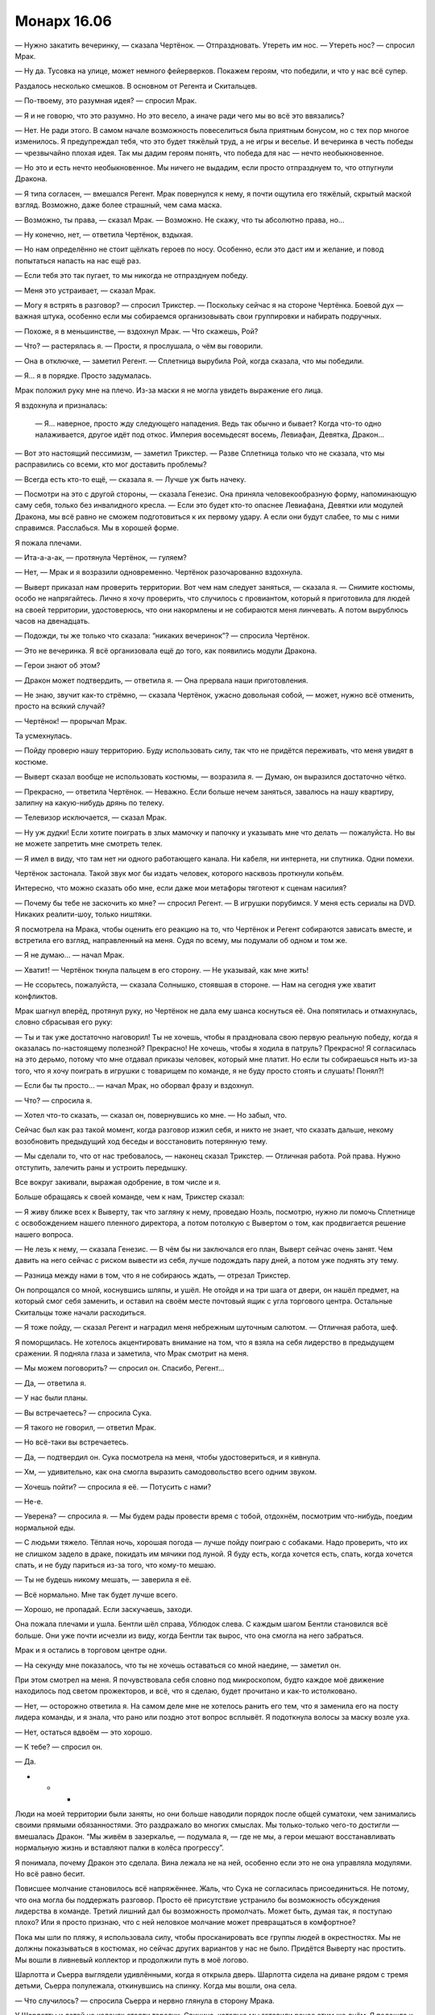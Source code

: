 ﻿Монарх 16.06
##############
— Нужно закатить вечеринку, — сказала Чертёнок. — Отпраздновать. Утереть им нос.
— Утереть нос? — спросил Мрак.

— Ну да. Тусовка на улице, может немного фейерверков. Покажем героям, что победили, и что у нас всё супер.

Раздалось несколько смешков. В основном от Регента и Скитальцев.

— По-твоему, это разумная идея? — спросил Мрак.

— Я и не говорю, что это разумно. Но это весело, а иначе ради чего мы во всё это ввязались?

— Нет. Не ради этого. В самом начале возможность повеселиться была приятным бонусом, но с тех пор многое изменилось. Я предупреждал тебя, что это будет тяжёлый труд, а не игры и веселье. И вечеринка в честь победы — чрезвычайно плохая идея. Так мы дадим героям понять, что победа для нас — нечто необыкновенное.

— Но это и есть нечто необыкновенное. Мы ничего не выдадим, если просто отпразднуем то, что отпугнули Дракона.

— Я типа согласен, — вмешался Регент. Мрак повернулся к нему, я почти ощутила его тяжёлый, скрытый маской взгляд. Возможно, даже более страшный, чем сама маска.

— Возможно, ты права, — сказал Мрак. — Возможно. Не скажу, что ты абсолютно права, но...

— Ну конечно, нет, — ответила Чертёнок, вздыхая.

— Но нам определённо не стоит щёлкать героев по носу. Особенно, если это даст им и желание, и повод попытаться напасть на нас ещё раз.

— Если тебя это так пугает, то мы никогда не отпразднуем победу.

— Меня это устраивает, — сказал Мрак.

— Могу я встрять в разговор? — спросил Трикстер. — Поскольку сейчас я на стороне Чертёнка. Боевой дух — важная штука, особенно если мы собираемся организовывать свои группировки и набирать подручных.

— Похоже, я в меньшинстве, — вздохнул Мрак. — Что скажешь, Рой?

— Что? — растерялась я. — Прости, я прослушала, о чём вы говорили.

— Она в отключке, — заметил Регент. — Сплетница вырубила Рой, когда сказала, что мы победили. 

— Я... я в порядке. Просто задумалась.

Мрак положил руку мне на плечо. Из-за маски я не могла увидеть выражение его лица.

Я вздохнула и призналась:

 — Я... наверное, просто жду следующего нападения. Ведь так обычно и бывает? Когда что-то одно налаживается, другое идёт под откос. Империя восемьдесят восемь, Левиафан, Девятка, Дракон...

— Вот это настоящий пессимизм, — заметил Трикстер. — Разве Сплетница только что не сказала, что мы расправились со всеми, кто мог доставить проблемы?

— Всегда есть кто-то ещё, — сказала я. — Лучше уж быть начеку.

— Посмотри на это с другой стороны, — сказала Генезис. Она приняла человекообразную форму, напоминающую саму себя, только без инвалидного кресла. — Если это будет кто-то опаснее Левиафана, Девятки или модулей Дракона, мы всё равно не сможем подготовиться к их первому удару. А если они будут слабее, то мы с ними справимся. Расслабься. Мы в хорошей форме.

Я пожала плечами.

— Ита-а-а-ак, — протянула Чертёнок, — гуляем?

— Нет, — Мрак и я возразили одновременно. Чертёнок разочарованно вздохнула.

— Выверт приказал нам проверить территории. Вот чем нам следует заняться, — сказала я. — Снимите костюмы, особо не напрягайтесь. Лично я хочу проверить, что случилось с провиантом, который я приготовила для людей на своей территории, удостоверюсь, что они накормлены и не собираются меня линчевать. А потом вырублюсь часов на двенадцать.

— Подожди, ты же только что сказала: “никаких вечеринок”? — спросила Чертёнок.

— Это не вечеринка. Я всё организовала ещё до того, как появились модули Дракона.

— Герои знают об этом?

— Дракон может подтвердить, — ответила я. — Она прервала наши приготовления.

— Не знаю, звучит как-то стрёмно, — сказала Чертёнок, ужасно довольная собой, — может, нужно всё отменить, просто на всякий случай?

— Чертёнок! — прорычал Мрак.

Та усмехнулась.

— Пойду проверю нашу территорию. Буду использовать силу, так что не придётся переживать, что меня увидят в костюме.

— Выверт сказал вообще не использовать костюмы, — возразила я. — Думаю, он выразился достаточно чётко.

— Прекрасно, — ответила Чертёнок. — Неважно. Если больше нечем заняться, завалюсь на нашу квартиру, залипну на какую-нибудь дрянь по телеку.

— Телевизор исключается, — сказал Мрак.

— Ну уж дудки! Если хотите поиграть в злых мамочку и папочку и указывать мне что делать — пожалуйста. Но вы не можете запретить мне смотреть телек.

— Я имел в виду, что там нет ни одного работающего канала. Ни кабеля, ни интернета, ни спутника. Одни помехи.

Чертёнок застонала. Такой звук мог бы издать человек, которого насквозь проткнули копьём.

Интересно, что можно сказать обо мне, если даже мои метафоры тяготеют к сценам насилия?

— Почему бы тебе не заскочить ко мне? — спросил Регент. — В игрушки порубимся. У меня есть сериалы на DVD. Никаких реалити-шоу, только ништяки.

Я посмотрела на Мрака, чтобы оценить его реакцию на то, что Чертёнок и Регент собираются зависать вместе, и встретила его взгляд, направленный на меня. Судя по всему, мы подумали об одном и том же.

— Я не думаю... — начал Мрак.

— Хватит! — Чертёнок ткнула пальцем в его сторону. — Не указывай, как мне жить!

— Не ссорьтесь, пожалуйста, — сказала Солнышко, стоявшая в стороне. — Нам на сегодня уже хватит конфликтов.

Мрак шагнул вперёд, протянул руку, но Чертёнок не дала ему шанса коснуться её. Она попятилась и отмахнулась, словно сбрасывая его руку:

— Ты и так уже достаточно наговорил! Ты не хочешь, чтобы я праздновала свою первую реальную победу, когда я оказалась по-настоящему полезной? Прекрасно! Не хочешь, чтобы я ходила в патруль? Прекрасно! Я согласилась на это дерьмо, потому что мне отдавал приказы человек, который мне платит. Но если ты собираешься ныть из-за того, что я хочу поиграть в игрушки с товарищем по команде, я не буду просто стоять и слушать! Понял?!

— Если бы ты просто... — начал Мрак, но оборвал фразу и вздохнул.

— Что? — спросила я.

— Хотел что-то сказать, — сказал он, повернувшись ко мне. — Но забыл, что.

Сейчас был как раз такой момент, когда разговор изжил себя, и никто не знает, что сказать дальше, некому возобновить предыдущий ход беседы и восстановить потерянную тему.

— Мы сделали то, что от нас требовалось, — наконец сказал Трикстер. — Отличная работа. Рой права. Нужно отступить, залечить раны и устроить передышку.

Все вокруг закивали, выражая одобрение, в том числе и я.

Больше обращаясь к своей команде, чем к нам, Трикстер сказал:

— Я живу ближе всех к Выверту, так что загляну к нему, проведаю Ноэль, посмотрю, нужно ли помочь Сплетнице с освобождением нашего пленного директора, а потом потолкую с Вывертом о том, как продвигается решение нашего вопроса.

— Не лезь к нему, — сказала Генезис. — В чём бы ни заключался его план, Выверт сейчас очень занят. Чем давить на него сейчас с риском вывести из себя, лучше подождать пару дней, а потом уже поднять эту тему.

— Разница между нами в том, что я не собираюсь ждать, — отрезал Трикстер.

Он попрощался со мной, коснувшись шляпы, и ушёл. Не отойдя и на три шага от двери, он нашёл предмет, на который смог себя заменить, и оставил на своём месте почтовый ящик с угла торгового центра. Остальные Скитальцы тоже начали расходиться.

— Я тоже пойду, — сказал Регент и наградил меня небрежным шуточным салютом. — Отличная работа, шеф.

Я поморщилась. Не хотелось акцентировать внимание на том, что я взяла на себя лидерство в предыдущем сражении. Я подняла глаза и заметила, что Мрак смотрит на меня.

— Мы можем поговорить? — спросил он. Спасибо, Регент...

— Да, — ответила я.

— У нас были планы.

— Вы встречаетесь? — спросила Сука.

— Я такого не говорил, — ответил Мрак.

— Но всё-таки вы встречаетесь.

— Да, — подтвердил он. Сука посмотрела на меня, чтобы удостовериться, и я кивнула.

— Хм, — удивительно, как она смогла выразить самодовольство всего одним звуком.

— Хочешь пойти? — спросила я её. — Потусить с нами?

— Не-е.

— Уверена? — спросила я. — Мы будем рады провести время с тобой, отдохнём, посмотрим что-нибудь, поедим нормальной еды.

— С людьми тяжело. Тёплая ночь, хорошая погода — лучше пойду поиграю с собаками. Надо проверить, что их не слишком задело в драке, покидать им мячики под луной. Я буду есть, когда хочется есть, спать, когда хочется спать, и не буду париться из-за того, что кому-то мешаю.

— Ты не будешь никому мешать, — заверила я её.

— Всё нормально. Мне так будет лучше всего.

— Хорошо, не пропадай. Если заскучаешь, заходи.

Она пожала плечами и ушла. Бентли шёл справа, Ублюдок слева. С каждым шагом Бентли становился всё больше. Они уже почти исчезли из виду, когда Бентли так вырос, что она смогла на него забраться.

Мрак и я остались в торговом центре одни.

— На секунду мне показалось, что ты не хочешь оставаться со мной наедине, — заметил он.

При этом смотрел на меня. Я почувствовала себя словно под микроскопом, будто каждое моё движение находилось под светом прожекторов, и всё, что я сделаю, будет прочитано и как-то истолковано.

— Нет, — осторожно ответила я. На самом деле мне не хотелось ранить его тем, что я заменила его на посту лидера команды, и я знала, что рано или поздно этот вопрос всплывёт. Я подоткнула волосы за маску возле уха.

— Нет, остаться вдвоём — это хорошо.

— К тебе? — спросил он.

— Да.

* * *

Люди на моей территории были заняты, но они больше наводили порядок после общей суматохи, чем занимались своими прямыми обязанностями. Это раздражало во многих смыслах. Мы только-только чего-то достигли — вмешалась Дракон. “Мы живём в зазеркалье, — подумала я, — где не мы, а герои мешают восстанавливать нормальную жизнь и вставляют палки в колёса прогрессу”.

Я понимала, почему Дракон это сделала. Вина лежала не на ней, особенно если это не она управляла модулями. Но всё равно бесит.

Повисшее молчание становилось всё напряжённее. Жаль, что Сука не согласилась присоединиться. Не потому, что она могла бы поддержать разговор. Просто её присутствие устранило бы возможность обсуждения лидерства в команде. Третий лишний дал бы возможность промолчать. Может быть, думая так, я поступаю плохо? Или я просто признаю, что с ней неловкое молчание может превращаться в комфортное?

Пока мы шли по пляжу, я использовала силу, чтобы просканировать все группы людей в окрестностях. Мы не должны показываться в костюмах, но сейчас других вариантов у нас не было. Придётся Выверту нас простить. Мы вошли в ливневый коллектор и продолжили путь в моё логово.

Шарлотта и Сьерра выглядели удивлёнными, когда я открыла дверь. Шарлотта сидела на диване рядом с тремя детьми, Сьерра полулежала, откинувшись на спинку. Когда мы вошли, она села.

— Что случилось? — спросила Сьерра и нервно глянула в сторону Мрака.

У Шарлотты и детей на коленях стояли тарелки. Свинина, которую мы готовили ранее этим же днём. Я подошла к холодильнику и нашла кусок, плотно закрученный в плёнку.

— СКП не понравилось, что мы заявили претензии на Броктон-Бей, и они послали семь модулей Дракона, чтобы показать, кто тут хозяин.

— От нас что-то требуется? — спросила она.

— Нет, всё нормально. Занимайтесь обычными делами. Я рада, что вы вовремя успели вернуться к еде и закончить готовку. Есть ещё проблемы?

— Работа не особо продвинулась, — сказала Шарлотта.

— Всё равно мы так и предполагали, — сказала я. — Всё нормально. Я пойду принесу еды. Мрак, хочешь что-нибудь?

— Пожалуй, да

— Семь модулей Дракона? — сказала Сьерра, — А если они вернутся?..

— Мы с ними разобрались, — сказал Мрак. Сьерра и Шарлотта явно удивились. Интересно, его словам или уверенности, которая прозвучала в его странно гулком голосе?

Я положила два солидных шмата свинины на тарелку и поставила её в микроволновку. 

— Они могут вернуться, но это будет не скоро. Я больше беспокоюсь о территории. Люди сильно нервничают?

— Ага, — сказала Сьерра. — Несколько человек получили удар током от этих летающих... тарелок.

— Дронов, — сказала я. У меня сжалось сердце. Обещание защитить людей снова оказалось нарушено.

— Ну да, дронов. Люди разозлились. Они пытались достать их, ловить мусорными вёдрами, но сначала крылья мешали, так что они стали использовать брезент. Они даже захватили несколько штук, пока дроны не начали атаковать в ответ.

Мрак посмотрел на меня, но я не могла увидеть выражение его лица. Дурацкие маски.

— Кто-нибудь серьёзно пострадал?

Сьерра покачала головой.

— Это хорошо. Слушай. На следующие несколько дней я собираюсь залечь на дно. Я не буду появляться в костюме или открыто использовать силу. Ты можешь проследить за тем, чтобы дела шли ровно? Если появятся какие-нибудь проблемы, ты всегда можешь мне позвонить.

— Я... я не знаю.

Я открыла микроволновку и вытащила дымящуюся тарелку с хорошо приправленной свининой.

— В чём проблема?

— Меня беспокоит, что люди начинают узнавать меня, и это дойдёт до тех, кого я знаю.

— Я не прошу тебя делать ничего незаконного. Мне просто нужен кто-то, кому я доверяю, чтобы управлять делами. Нужно следить за тем, чтобы работа по расчистке продолжалась, и чтобы никто не отлынивал. Если бы ты работала в одной из команд по восстановлению города, то занималась бы ровно тем же.

— Вот только я при этом работаю на тебя. На преступника. Даже если я не делаю ничего незаконного, это как-то неправильно. Без обид.

— Ладно, — я помедлила. Похоже, я слишком долго готовлю еду, поскольку Мрак подошёл и начал сам нарезать мясо и выкладывать его на тарелки. Что же делать? — Слушай, я возьму пять тысяч долларов в сейфе наверху, сегодня попозже или завтра утром...

— Дело не в деньгах, или в том, что их не хватает, или чём-то подоб... — запротестовала она.

— Я знаю и не пытаюсь тебя подкупить. Не совсем. То есть, э-э... — я прервалась. За день мне пришлось слишком много работать головой, я была измотана. — М-м... я пытаюсь сказать, что доверяю тебе и ценю твой труд. Поэтому возьми деньги, и если ты найдёшь кого-то, кто может делать то, что мне нужно, типа Шарлотты, или ещё кого-нибудь, кому можно доверять, дай им столько, сколько считаешь нужным. Если что останется, разделите с Шарлоттой на двоих, или поделитесь с теми людьми, которые дрались с дронами, и не забудь им сказать: я очень ценю их храбрость в борьбе против Дракона, но не хочу, чтобы они впредь делали что-то подобное.

— Не хочешь?

— Меньше всего я хочу, чтобы люди на моей территории пострадали из-за меня. И я не хочу доставлять тебе проблем. Подумай о том, что сделать с деньгами. Но не заморачивайся. Это подарок, благодарность.

— Я не могу взять у тебя деньги, — сказала Сьерра.

— Тогда не бери, — ответила я, пытаясь сделать вид, что всё моё внимание поглощено едой. Ей не следует видеть, насколько сильно это меня ударило, и я не хотела, чтобы она чувствовала себя виноватой. Я взяла колу из холодильника, показала Мраку, и он кивнул. Ещё одну я взяла для него. Прежде чем продолжить разговор, мне пришлось сглотнуть и прочистить горло. — Я надеюсь, что ты останешься. Очень надеюсь. Но если не по душе делать то, что ты делаешь, то это нормально. Ты можешь выбрать второстепенную роль или вообще уйти. Я расстроюсь, но не буду злиться.

— Хорошо.

С тарелкой в руках я шагнула на первую ступеньку лестницы, ведущей наверх, и посмотрела на Шарлотту с детьми. 

— Тебя устраивает то, чем ты сейчас занимаешься?

— Да, но я только присматриваю за малышами и слежу за тем, чтобы люди были накормлены. Я не на виду, не являюсь правой рукой злодея или что-то типа этого. Я... Мы со Сьеррой уже обсуждали то, что ей не нравится. Но меня всё устраивает, потому что сейчас всё нормально, но я понимаю, что она имеет в виду... — голос дрожал от неуверенности, и в конце фразы в её речи появились вопросительные интонации, словно она задавала вопрос или просила разрешение на подобное мнение.

— Я тоже могу понять, — со вздохом ответила я. — Сьерра, извини, что я проводила с вами недостаточно времени, и что мы не смогли это обсудить.

— Тебе приходилось заботиться о более серьёзных вещах.

— Но мне не следовало забывать и об этом. Мне жаль. Делай то, что тебе нужно делать, решай, можем ли мы найти компромисс или вариант, который тебя устроит. Думаю, я пойму, что бы ты ни решила.

Она кивнула.

Мрак пошёл впереди меня и сейчас стоял на середине лестницы. Я последовала за ним, оставляя позади свою нянечку-повара и сомневающегося подручного.

Ох, провались оно всё.

— Ты разберёшься с этим? — спросил Мрак. Он остановился на втором этаже. На секунду задумавшись, я кивком показала на следующий лестничный пролёт.

— Не знаю. Надеюсь, я смогу её отговорить. Я бы не продвинулась так далеко без её руководства в моё отсутствие. Может быть, если бы я могла для неё что-нибудь сделать, то сделала бы. Не знаю.

Мы вошли в мою спальню. Хорошо, что я там хоть немного прибралась, но всё же пришлось на скорую руку застелить постель и поскидывать одежду в корзину. Я убрала стопку сложенной одежды с деревянного стула и предложила его Мраку. Нашла пульт и включила телек, только чтобы вспомнить, что смотреть нечего. Я оставила включённой заставку DVD-проигрывателя.

Вся как на иголках, я сняла маску, взяла очки с прикроватного столика и присела на краешек матраса с бутылкой колы в ногах.

Тем временем Мрак уже стащил с себя шлем и начал есть. Я увидела его лицо впервые с того момента, как мы ушли из его логова к Выверту. Под глазами появились тёмные круги — судя по всему, прошлой ночью он не выспался. Лучше ему не стало, но и не было разумных причин для перемен.

Брайан проглотил кусок:

— Я хотел бы предложить тебе совет, но Чертёнок и я находимся в ситуации, когда можно только позавидовать беспокойству о возможном уходе... как ты их тогда назвала?

— Сотрудников.

— Точно. Если приходится беспокоиться о том, чтобы сотрудники от тебя не уходили — это неплохо, это значит, что у тебя они есть. Я не знаю, как продвигаться в этом направлении. Мы пугаем людей.

— Меня тоже боятся, — сказала я, словно защищаясь.

— Верно. Но я бы сказал, что их больше пугает мысль, на что ты способна, чем ты сама.

— Ну, спасибо.

— Нет, это не плохо. Ты вообще-то страшней меня, и всё же к тебе проще подступиться, чем ко мне. Я высокий, широкоплечий, в маске, клубы тьмы кружатся вокруг. Когда я приближаюсь, люди просто разбегаются.

— У меня тоже костюм не в цветочек. По мне ползают насекомые. Да, я меньше, не такая массивная, но...

— Мысль о том, что ты нападёшь, может напугать, но, несмотря на то, что ты можешь справиться с большинством противников, мысль о рукопашном бое с тобой не приводит в ужас. Пугает твоя сила. А я? Думаю, люди смотрят на меня и представляют, что я избиваю их до полусмерти, а то и хуже. Моя сила тут ни при чём, она жутковата, но боятся всё-таки не её.

— Ты же вроде не можешь видеть свою тьму.

Он покачал головой:

— Я знаю, где она, но не вижу её по-настоящему.

— Я думаю, ты её недооцениваешь.

— Возможно. Но смысл в том, что когда я приближаюсь, люди чаще бегут, чем остаются поболтать. Ты можешь вывести насекомых из игры. Дать понять, что они не представляют угрозы, и люди уже не так боятся, они готовы тебя выслушать.

— Может быть. Но если дело в этом, не давай им возможности убежать.

— Чего? Выскочить из-за угла, напугать до чёртиков, а потом предложить работу?

— Ну да, почему нет? Или пусть Чертёнок вламывается в квартиры и оставляет визитки.

— Не думаю, что это оставит нужное впечатление. Больше похоже на неявную угрозу.

— Ты сам по себе неявная угроза. Если потенциальный работник не может этого выдержать, то, видимо, он и с работой не справится. Если никого не сможешь найти, может быть, мне стоит послать к тебе кого-то из моих людей, чтобы начать с чего-то, или можешь раскошелиться на каких-нибудь приличных наёмников.

— Может быть.

— Варианты есть. Не грузись. Что бы ни случилось, у нас будет несколько дней на то, чтобы продумать следующий этап нашего плана. Давай лучше расслабимся. Кино?

— Давай.

Я встала с кровати и начала просматривать коробку с фильмами, которые Выверт предоставил вместе с телевизором. Большинство дисков всё ещё были в пластиковой упаковке, в которой и были куплены. Я протянула несколько Брайану и продолжила поиски.

Блин, а что смотреть-то? Я пыталась найти что-нибудь, что не испортит настроение Брайану, не напомнит ему о том, что случилось, так что ужастики в пролёте. Меня саму, признаться, уже тошнило от остросюжетных моментов, но и тупых комедий и романтики не хотелось.

— Возвращаясь к прежней теме разговора, — сказал Брайан. — Насчёт лидерства, руководства...

Я вздрогнула.

— Сегодня ты взвалила всё на себя. Ты хочешь, чтобы так было всегда?

— Нет, — я повернулась. — Не навсегда. Просто, пока...

Я замолчала. Как это сформулировать?

— Пока?

— Когда я по настоящему двинулась из-за всего этого, я потеряла сон и начала делать ошибки, поэтому передала управление.

— Трикстеру, — сказал Брайан, и стало видно, как по его лицу пробежала тень.

— Да. И это плохой пример, потому что в тот раз всё пошло не так. Просто мы оба понимаем, что тебе не хватает отдыха. Поэтому, может, на это время я смогу взять управление на себя.

Брайан вздохнул. Веселее ему не стало.

— Я не хочу тебя расстраивать, — сказала я. — Я не пытаюсь выдавить тебя из команды или занять твоё место частично или полностью. Ты всегда был лидером, хотя мы так и не установили официального звания. Но мы можем на некоторое время поделить обязанности. Сплетница обеспечивает работу с информацией, я, возможно, сдерживаю Суку и разруливаю критические ситуации, а ты справляешься с Регентом, Чертёнком и делаешь всё остальное.

— Не так уж и много остаётся, учитывая, что вы со Сплетницей всё равно ведь будете помогать мне с “остальным”, так или иначе.

— Нет... — начала я, затем вздохнула. — Наверное, да. Я не хочу манипулировать тобой или что-то типа такого. Как я уже говорила, не хочу тебя расстраивать, но ещё я хочу, чтобы команда функционировала.

— Ты не похожа на манипулятора, — сказал он. Его вилка со звоном ударилась об тарелку. — Господи, как это меня достало. Я знаю, что ты права. Я знаю, что это ради команды, и если бы я просто разобрался со своим дерьмом...

— Это не так просто. Не стоит гнобить себя и ожидать слишком многого.

— Всю свою жизнь я был крупнее ровесников. Я был сильнее большинства из них. Проводил всё время в компании сильных ребят. Боксёров, любителей боевых искусств, уголовников. Не то чтобы я был очень дружен с ними, но я постоянно тусовался в их компании, понимаешь? А это такие типы, что мигом сожрут тебя, если дашь слабину.

— Если тебя подстрелят, никто не скажет, что ты слабак. Не понимаю, почему с душевной или эмоциональной травмой должно быть по-другому.

— Я знаю, но ты не понимаешь. Я сам был таким же, был готов напасть на того, кто окажется слабее. Так было до тех пор, пока, спустя год с того момента, как я получил силу, Аиша не сказала мне, что я полный мудак — такой же, какими бывали её отчимы. Так что я попытался стать лучше, и я всегда хотел защитить её, всегда хотел помочь другим. Научить тебя и Алека драться, выступить вперёд и взять руководство, когда этого требовала ситуация. Иногда и тогда, когда не требовала.

— Ага.

— Так что речь даже не о том, что я пытаюсь приспособиться. Господи, да у меня весь мир встал с ног на голову! Другие меня защищают, помогают мне, прикрывают в бою и берут инициативу на себя. Аиша улаживает за меня дела. А ты...

— Что я?

— Вся эта затея с Вывертом. Не думай, что я настолько ушёл в свои проблемы, что не вижу, что происходит. С твоих плеч словно гора свалилась. Да, проблемы есть, но сейчас ты расслабилась. У тебя появилась надежда, которой ещё двенадцать часов назад не было. Я это даже по твоей позе вижу. С момента, как мы вышли из торгового центра, ты словно всё больше убеждаешь себя, что всё закончилось. Что Выверт собирается пойти навстречу, что мы займёмся заботой о территориях, и что всё, в конце концов, получится.

Я сложила руки на груди.

— Не думаю. Я уже говорила, что постоянно ожидаю подвоха.

— Ты так говоришь нам, говоришь самой себе, но я не думаю, что ты этому веришь. Я переживаю из-за того, что ты готовишь себя к серьёзному разочарованию, и что оно ударит по тебе настолько сильно, что ты не сможешь с ним справиться. Но ещё больше меня беспокоит, что если всё это случится, то я не смогу помочь, потому что разбираюсь со своими тараканами.

— Ты не должен взваливать всё на себя. У нас есть другие товарищи.

— Лиза не боец, и не нужно обманываться, что Алек, Рейчел или Аиша могут предложить ценную моральную поддержку.

— Мы справимся, — сказала я. — До сих пор справлялись.

— Более или менее. Проблема в том, что "справляемся" работает ровно до того момента, как мы не справимся, если так можно выразиться. И тогда всё, трындец.

— Как там сказала Генезис? — вздохнула я. — Нет никакого смысла заводиться из-за того, к чему нельзя подготовиться или что нельзя изменить. Так что мы все попытаемся как-то заботиться друг о друге и о самих себе, и постараемся как можно лучше подготовиться к тому, что ждёт нас впереди.

Он вздохнул.

— Мы не идеальны, — продолжила я. — Мы люди с недостатками, и хотя я хочу хоть как-то помочь тебе, я знаю, что не могу. Я не... у меня это плохо получается. Я не знаю, что делать, или что говорить. Но ты мне нравишься. Я беспокоюсь о тебе. Я собираюсь постараться изо всех сил, даже если буду знать, что этого недостаточно. И я не жду от тебя большего.

Он кивнул, но выглядел мрачным.

— Без обид?

Он покачал головой, но не повеселел.

— Я не собираюсь всегда оставаться лидером.

— Не знаю, — сказал он. — Может быть, лучше именно тебе заняться этим, даже если когда-нибудь я и восстановлюсь.

— Вот только мне это не нужно.

— Возможно, именно поэтому тебе и следует этим заняться. Я не знаю. Давай закроем тему.

— Извини.

— Всё нормально. Просто... тяжёлый разговор со всеми вытекающими. Да и сложно отбросить мрачные мысли. Я бы лучше поболтал о том, что ты говорила раньше, о заботе друг о друге.

— И заботе о самих себе, — сказала я. — Высыпаться и правильно питаться.

— Ладно, — ответил он, и после недолгого молчания продолжил: — Той ночью я хорошо спал.

— Тогда оставайся. Не ожидается ничего важного, так что можно смотреть фильмы, пока не вырубимся.

Он усмехнулся, и впервые за долгое время на его лице промелькнуло выражение, которое когда-то привлекло моё внимание.

Я установила в DVD три диска, чтобы включать следующий фильм пультом и не вставать при этом, затем стянула панели брони с костюма и устроилась на кровати. Моя спина прижалась к его груди и я почувствовала, как его дыхание колышет мои волосы.

Из-за собственного смущения я едва могла следить за тем, что происходит. Я думала о совершенно неромантических вещах: как от меня пахнет после целого дня побегушек в костюме, размышляла, не стоит ли метнуться в туалет прямо сейчас, чтобы не оказаться в таком же отчаянном положении, как в то утро.

Я почувствовала, как его рука коснулась застёжки-молнии у меня на спине и, опустив её на пару сантиметров, замерла. Кончики пальцев нежно пробежали от образовавшегося выреза вверх к шее, а затем проделала тот же путь вниз, снова останавливаясь на застёжке, от чего у меня по всей коже забегали мурашки.

В голове пронеслись миллионы мыслей. Но все вместе они вылились в бормотание:

— М-м...

Сзади ответа не послышалось. Я слышала его дыхание. Чувствовала тепло воздуха, медленный подъем и опадание грудной клетки. Он ждал, когда я приму решение. А всё моё сознание занимало сильное, настойчивое присутствие его пальцев на крохотном язычке застёжки.

Вся уверенность, которую я сформировала за последние месяцы, улетучилась. Я чувствовала себя такой же уязвимой, как в апреле, когда я расплакалась перед лицом своих врагов. Вот только... сейчас мне не было плохо. Не совсем: я всё ещё остро чувствовала свою уязвимость, перед моим внутренним взором пронеслись все части моего тела, которые я пыталась игнорировать, глядя в зеркало — примерно так, наверное, перед смертью в сознании проносится вся жизнь.

И снова подобные мысли. Почему в такие моменты я не могу думать ни о чём романтическом? Я что, такая испорченная?

— Давай я выключу свет? — спросила я.

Его сила окутала комнату. Я чувствовала призрачные прикосновения на тонкой ткани костюма и на своём лице, оставаясь глухой и слепой, погружённой во тьму.

Я утопала в темноте, он же прекрасно всё видел. Совершенно не то, чего я хотела.

— Это нечестно, — прошептала я.

Он положил руку мне на щёку и повернул к себе, затем губами коснулся моих губ.

У меня не осталось возражений.